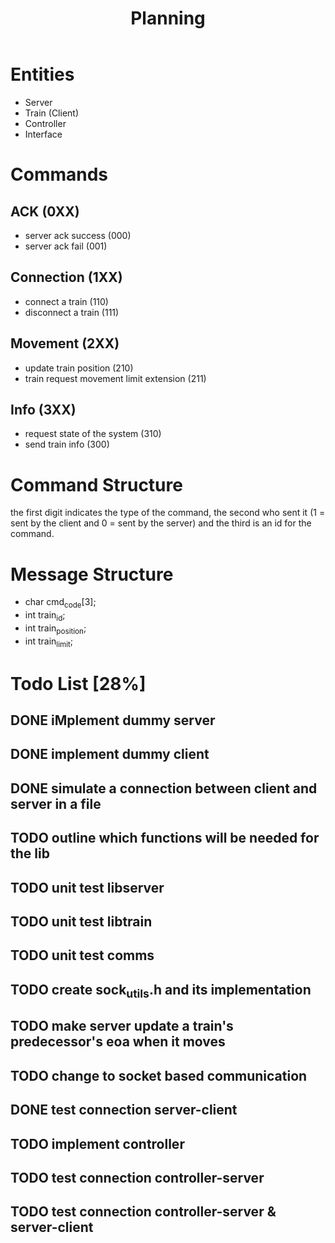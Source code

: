 #+title: Planning

* Entities
- Server
- Train (Client)
- Controller
- Interface

* Commands
** ACK (0XX)
- server ack success (000)
- server ack fail (001)
** Connection (1XX)
- connect a train (110)
- disconnect a train (111)
** Movement (2XX)
- update train position (210)
- train request movement limit extension (211)
** Info (3XX)
- request state of the system (310)
- send train info (300)
* Command Structure
the first digit indicates the type of the command, the second who sent it (1 =
sent by the client and 0 = sent by the server) and the third is an id for the
command.

* Message Structure
- char cmd_code[3];
- int train_id;
- int train_position;
- int train_limit;

* Todo List [28%]
** DONE iMplement dummy server
** DONE implement dummy client
** DONE simulate a connection between client and server in a file
** TODO outline which functions will be needed for the lib
** TODO unit test libserver
** TODO unit test libtrain
** TODO unit test comms
** TODO create sock_utils.h and its implementation
** TODO make server update a train's predecessor's eoa when it moves
** TODO change to socket based communication
** DONE test connection server-client
** TODO implement controller
** TODO test connection controller-server
** TODO test connection controller-server & server-client
